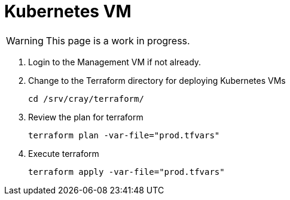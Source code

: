 = Kubernetes VM
:toc:
:toclevels: 3

WARNING: This page is a work in progress.

. Login to the Management VM if not already.
. Change to the Terraform directory for deploying Kubernetes VMs
+
[source,code]
----
cd /srv/cray/terraform/
----
. Review the plan for terraform
+
[source,bash]
----
terraform plan -var-file="prod.tfvars"
----
. Execute terraform
+
[source,bash]
----
terraform apply -var-file="prod.tfvars"
----
